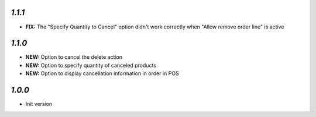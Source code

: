 `1.1.1`
-------

- **FIX:** The "Specify Quantity to Cancel" option didn't work correctly when "Allow remove order line" is active

`1.1.0`
-------

- **NEW:** Option to cancel the delete action
- **NEW:** Option to specify quantity of canceled products
- **NEW:** Option to display cancellation information in order in POS

`1.0.0`
-------

- Init version
